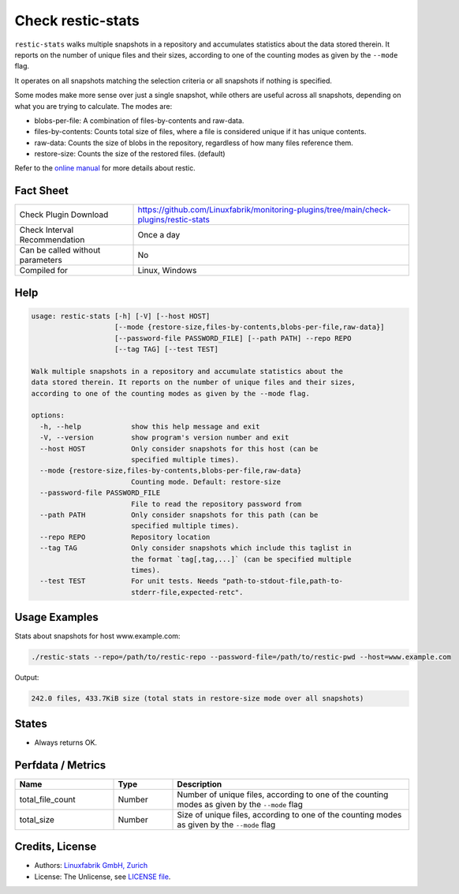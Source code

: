 Check restic-stats
==================

``restic-stats`` walks multiple snapshots in a repository and accumulates statistics about the data stored therein. It reports on the number of unique files and their sizes, according to one of the counting modes as given by the ``--mode`` flag.

It operates on all snapshots matching the selection criteria or all snapshots if nothing is specified.

Some modes make more sense over just a single snapshot, while others are useful across all snapshots, depending on what you are trying to calculate. The modes are:

* blobs-per-file: A combination of files-by-contents and raw-data.
* files-by-contents: Counts total size of files, where a file is considered unique if it has unique contents.
* raw-data: Counts the size of blobs in the repository, regardless of how many files reference them.
* restore-size: Counts the size of the restored files. (default)

Refer to the `online manual <https://restic.readthedocs.io/en/latest/index.html>`_ for more details about restic.


Fact Sheet
----------

.. csv-table::
    :widths: 30, 70
    
    "Check Plugin Download",                "https://github.com/Linuxfabrik/monitoring-plugins/tree/main/check-plugins/restic-stats"
    "Check Interval Recommendation",        "Once a day"
    "Can be called without parameters",     "No"
    "Compiled for",                         "Linux, Windows"


Help
----

.. code-block:: text

    usage: restic-stats [-h] [-V] [--host HOST]
                        [--mode {restore-size,files-by-contents,blobs-per-file,raw-data}]
                        [--password-file PASSWORD_FILE] [--path PATH] --repo REPO
                        [--tag TAG] [--test TEST]

    Walk multiple snapshots in a repository and accumulate statistics about the
    data stored therein. It reports on the number of unique files and their sizes,
    according to one of the counting modes as given by the --mode flag.

    options:
      -h, --help            show this help message and exit
      -V, --version         show program's version number and exit
      --host HOST           Only consider snapshots for this host (can be
                            specified multiple times).
      --mode {restore-size,files-by-contents,blobs-per-file,raw-data}
                            Counting mode. Default: restore-size
      --password-file PASSWORD_FILE
                            File to read the repository password from
      --path PATH           Only consider snapshots for this path (can be
                            specified multiple times).
      --repo REPO           Repository location
      --tag TAG             Only consider snapshots which include this taglist in
                            the format `tag[,tag,...]` (can be specified multiple
                            times).
      --test TEST           For unit tests. Needs "path-to-stdout-file,path-to-
                            stderr-file,expected-retc".


Usage Examples
--------------

Stats about snapshots for host www.example.com:

.. code-block:: bash

    ./restic-stats --repo=/path/to/restic-repo --password-file=/path/to/restic-pwd --host=www.example.com

Output:

.. code-block:: text

    242.0 files, 433.7KiB size (total stats in restore-size mode over all snapshots)


States
------

* Always returns OK.


Perfdata / Metrics
------------------

.. csv-table::
    :widths: 25, 15, 60
    :header-rows: 1
    
    Name,               Type,       Description                                           
    total_file_count,   Number,     "Number of unique files, according to one of the counting modes as given by the ``--mode`` flag"
    total_size,         Number,     "Size of unique files, according to one of the counting modes as given by the ``--mode`` flag"


Credits, License
----------------

* Authors: `Linuxfabrik GmbH, Zurich <https://www.linuxfabrik.ch>`_
* License: The Unlicense, see `LICENSE file <https://unlicense.org/>`_.
